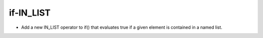 if-IN_LIST
----------

* Add a new IN_LIST operator to if() that evaluates true
  if a given element is contained in a named list.
